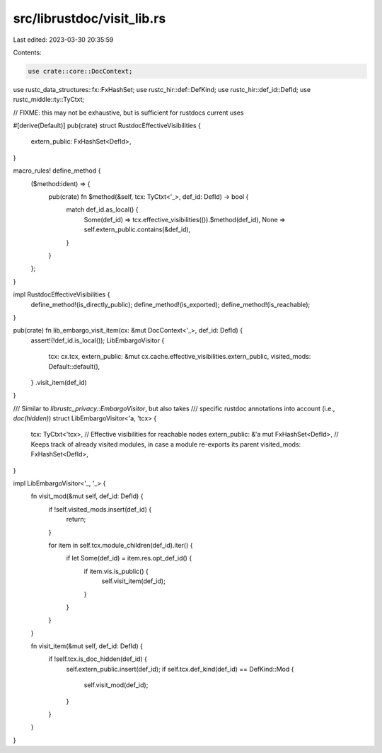 src/librustdoc/visit_lib.rs
===========================

Last edited: 2023-03-30 20:35:59

Contents:

.. code-block:: rs

    use crate::core::DocContext;
use rustc_data_structures::fx::FxHashSet;
use rustc_hir::def::DefKind;
use rustc_hir::def_id::DefId;
use rustc_middle::ty::TyCtxt;

// FIXME: this may not be exhaustive, but is sufficient for rustdocs current uses

#[derive(Default)]
pub(crate) struct RustdocEffectiveVisibilities {
    extern_public: FxHashSet<DefId>,
}

macro_rules! define_method {
    ($method:ident) => {
        pub(crate) fn $method(&self, tcx: TyCtxt<'_>, def_id: DefId) -> bool {
            match def_id.as_local() {
                Some(def_id) => tcx.effective_visibilities(()).$method(def_id),
                None => self.extern_public.contains(&def_id),
            }
        }
    };
}

impl RustdocEffectiveVisibilities {
    define_method!(is_directly_public);
    define_method!(is_exported);
    define_method!(is_reachable);
}

pub(crate) fn lib_embargo_visit_item(cx: &mut DocContext<'_>, def_id: DefId) {
    assert!(!def_id.is_local());
    LibEmbargoVisitor {
        tcx: cx.tcx,
        extern_public: &mut cx.cache.effective_visibilities.extern_public,
        visited_mods: Default::default(),
    }
    .visit_item(def_id)
}

/// Similar to `librustc_privacy::EmbargoVisitor`, but also takes
/// specific rustdoc annotations into account (i.e., `doc(hidden)`)
struct LibEmbargoVisitor<'a, 'tcx> {
    tcx: TyCtxt<'tcx>,
    // Effective visibilities for reachable nodes
    extern_public: &'a mut FxHashSet<DefId>,
    // Keeps track of already visited modules, in case a module re-exports its parent
    visited_mods: FxHashSet<DefId>,
}

impl LibEmbargoVisitor<'_, '_> {
    fn visit_mod(&mut self, def_id: DefId) {
        if !self.visited_mods.insert(def_id) {
            return;
        }

        for item in self.tcx.module_children(def_id).iter() {
            if let Some(def_id) = item.res.opt_def_id() {
                if item.vis.is_public() {
                    self.visit_item(def_id);
                }
            }
        }
    }

    fn visit_item(&mut self, def_id: DefId) {
        if !self.tcx.is_doc_hidden(def_id) {
            self.extern_public.insert(def_id);
            if self.tcx.def_kind(def_id) == DefKind::Mod {
                self.visit_mod(def_id);
            }
        }
    }
}


